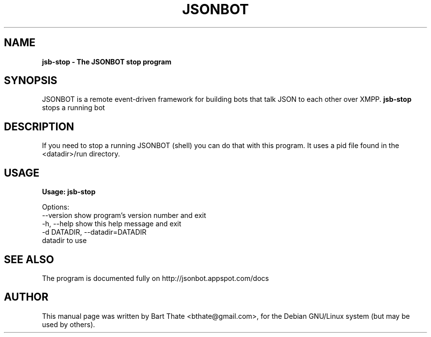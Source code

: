 .TH JSONBOT 1 "7 Nov 2010" "Debian GNU/Linux" "jsonbot manual"
.SH NAME
.B jsb-stop \- The JSONBOT stop program
.SH SYNOPSIS
JSONBOT is a remote event-driven framework for building bots that talk JSON
to each other over XMPP. 
.B jsb-stop 
stops a running bot
.B 
.SH "DESCRIPTION"
.P
If you need to stop a running JSONBOT (shell) you can do that with this
program. It uses a pid file found in the <datadir>/run directory.
.PP
.SH USAGE
.P
.B Usage: jsb-stop

Options:
  --version             show program's version number and exit
  -h, --help            show this help message and exit
  -d DATADIR, --datadir=DATADIR
                        datadir to use

.SH "SEE ALSO"
The program is documented fully on http://jsonbot.appspot.com/docs
.SH AUTHOR
This manual page was written by Bart Thate <bthate@gmail.com>,
for the Debian GNU/Linux system (but may be used by others).

